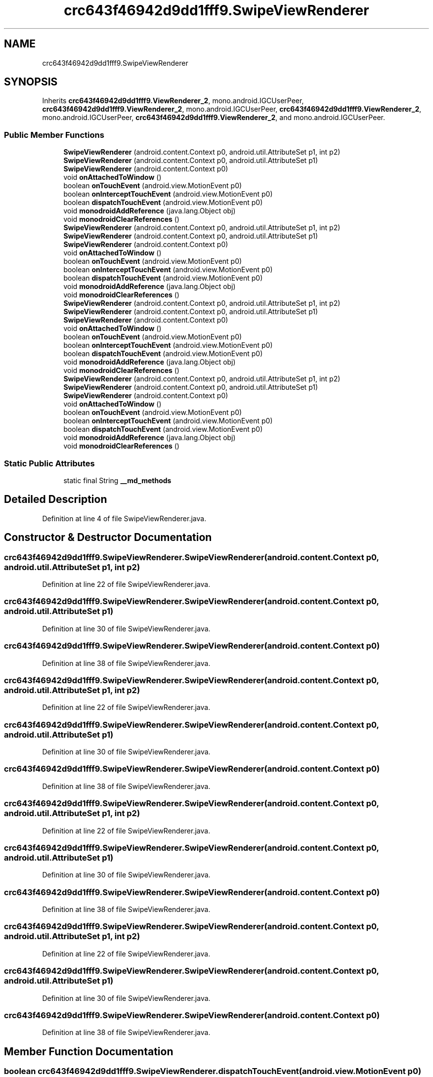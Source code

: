 .TH "crc643f46942d9dd1fff9.SwipeViewRenderer" 3 "Thu Apr 29 2021" "Version 1.0" "Green Quake" \" -*- nroff -*-
.ad l
.nh
.SH NAME
crc643f46942d9dd1fff9.SwipeViewRenderer
.SH SYNOPSIS
.br
.PP
.PP
Inherits \fBcrc643f46942d9dd1fff9\&.ViewRenderer_2\fP, mono\&.android\&.IGCUserPeer, \fBcrc643f46942d9dd1fff9\&.ViewRenderer_2\fP, mono\&.android\&.IGCUserPeer, \fBcrc643f46942d9dd1fff9\&.ViewRenderer_2\fP, mono\&.android\&.IGCUserPeer, \fBcrc643f46942d9dd1fff9\&.ViewRenderer_2\fP, and mono\&.android\&.IGCUserPeer\&.
.SS "Public Member Functions"

.in +1c
.ti -1c
.RI "\fBSwipeViewRenderer\fP (android\&.content\&.Context p0, android\&.util\&.AttributeSet p1, int p2)"
.br
.ti -1c
.RI "\fBSwipeViewRenderer\fP (android\&.content\&.Context p0, android\&.util\&.AttributeSet p1)"
.br
.ti -1c
.RI "\fBSwipeViewRenderer\fP (android\&.content\&.Context p0)"
.br
.ti -1c
.RI "void \fBonAttachedToWindow\fP ()"
.br
.ti -1c
.RI "boolean \fBonTouchEvent\fP (android\&.view\&.MotionEvent p0)"
.br
.ti -1c
.RI "boolean \fBonInterceptTouchEvent\fP (android\&.view\&.MotionEvent p0)"
.br
.ti -1c
.RI "boolean \fBdispatchTouchEvent\fP (android\&.view\&.MotionEvent p0)"
.br
.ti -1c
.RI "void \fBmonodroidAddReference\fP (java\&.lang\&.Object obj)"
.br
.ti -1c
.RI "void \fBmonodroidClearReferences\fP ()"
.br
.ti -1c
.RI "\fBSwipeViewRenderer\fP (android\&.content\&.Context p0, android\&.util\&.AttributeSet p1, int p2)"
.br
.ti -1c
.RI "\fBSwipeViewRenderer\fP (android\&.content\&.Context p0, android\&.util\&.AttributeSet p1)"
.br
.ti -1c
.RI "\fBSwipeViewRenderer\fP (android\&.content\&.Context p0)"
.br
.ti -1c
.RI "void \fBonAttachedToWindow\fP ()"
.br
.ti -1c
.RI "boolean \fBonTouchEvent\fP (android\&.view\&.MotionEvent p0)"
.br
.ti -1c
.RI "boolean \fBonInterceptTouchEvent\fP (android\&.view\&.MotionEvent p0)"
.br
.ti -1c
.RI "boolean \fBdispatchTouchEvent\fP (android\&.view\&.MotionEvent p0)"
.br
.ti -1c
.RI "void \fBmonodroidAddReference\fP (java\&.lang\&.Object obj)"
.br
.ti -1c
.RI "void \fBmonodroidClearReferences\fP ()"
.br
.ti -1c
.RI "\fBSwipeViewRenderer\fP (android\&.content\&.Context p0, android\&.util\&.AttributeSet p1, int p2)"
.br
.ti -1c
.RI "\fBSwipeViewRenderer\fP (android\&.content\&.Context p0, android\&.util\&.AttributeSet p1)"
.br
.ti -1c
.RI "\fBSwipeViewRenderer\fP (android\&.content\&.Context p0)"
.br
.ti -1c
.RI "void \fBonAttachedToWindow\fP ()"
.br
.ti -1c
.RI "boolean \fBonTouchEvent\fP (android\&.view\&.MotionEvent p0)"
.br
.ti -1c
.RI "boolean \fBonInterceptTouchEvent\fP (android\&.view\&.MotionEvent p0)"
.br
.ti -1c
.RI "boolean \fBdispatchTouchEvent\fP (android\&.view\&.MotionEvent p0)"
.br
.ti -1c
.RI "void \fBmonodroidAddReference\fP (java\&.lang\&.Object obj)"
.br
.ti -1c
.RI "void \fBmonodroidClearReferences\fP ()"
.br
.ti -1c
.RI "\fBSwipeViewRenderer\fP (android\&.content\&.Context p0, android\&.util\&.AttributeSet p1, int p2)"
.br
.ti -1c
.RI "\fBSwipeViewRenderer\fP (android\&.content\&.Context p0, android\&.util\&.AttributeSet p1)"
.br
.ti -1c
.RI "\fBSwipeViewRenderer\fP (android\&.content\&.Context p0)"
.br
.ti -1c
.RI "void \fBonAttachedToWindow\fP ()"
.br
.ti -1c
.RI "boolean \fBonTouchEvent\fP (android\&.view\&.MotionEvent p0)"
.br
.ti -1c
.RI "boolean \fBonInterceptTouchEvent\fP (android\&.view\&.MotionEvent p0)"
.br
.ti -1c
.RI "boolean \fBdispatchTouchEvent\fP (android\&.view\&.MotionEvent p0)"
.br
.ti -1c
.RI "void \fBmonodroidAddReference\fP (java\&.lang\&.Object obj)"
.br
.ti -1c
.RI "void \fBmonodroidClearReferences\fP ()"
.br
.in -1c
.SS "Static Public Attributes"

.in +1c
.ti -1c
.RI "static final String \fB__md_methods\fP"
.br
.in -1c
.SH "Detailed Description"
.PP 
Definition at line 4 of file SwipeViewRenderer\&.java\&.
.SH "Constructor & Destructor Documentation"
.PP 
.SS "crc643f46942d9dd1fff9\&.SwipeViewRenderer\&.SwipeViewRenderer (android\&.content\&.Context p0, android\&.util\&.AttributeSet p1, int p2)"

.PP
Definition at line 22 of file SwipeViewRenderer\&.java\&.
.SS "crc643f46942d9dd1fff9\&.SwipeViewRenderer\&.SwipeViewRenderer (android\&.content\&.Context p0, android\&.util\&.AttributeSet p1)"

.PP
Definition at line 30 of file SwipeViewRenderer\&.java\&.
.SS "crc643f46942d9dd1fff9\&.SwipeViewRenderer\&.SwipeViewRenderer (android\&.content\&.Context p0)"

.PP
Definition at line 38 of file SwipeViewRenderer\&.java\&.
.SS "crc643f46942d9dd1fff9\&.SwipeViewRenderer\&.SwipeViewRenderer (android\&.content\&.Context p0, android\&.util\&.AttributeSet p1, int p2)"

.PP
Definition at line 22 of file SwipeViewRenderer\&.java\&.
.SS "crc643f46942d9dd1fff9\&.SwipeViewRenderer\&.SwipeViewRenderer (android\&.content\&.Context p0, android\&.util\&.AttributeSet p1)"

.PP
Definition at line 30 of file SwipeViewRenderer\&.java\&.
.SS "crc643f46942d9dd1fff9\&.SwipeViewRenderer\&.SwipeViewRenderer (android\&.content\&.Context p0)"

.PP
Definition at line 38 of file SwipeViewRenderer\&.java\&.
.SS "crc643f46942d9dd1fff9\&.SwipeViewRenderer\&.SwipeViewRenderer (android\&.content\&.Context p0, android\&.util\&.AttributeSet p1, int p2)"

.PP
Definition at line 22 of file SwipeViewRenderer\&.java\&.
.SS "crc643f46942d9dd1fff9\&.SwipeViewRenderer\&.SwipeViewRenderer (android\&.content\&.Context p0, android\&.util\&.AttributeSet p1)"

.PP
Definition at line 30 of file SwipeViewRenderer\&.java\&.
.SS "crc643f46942d9dd1fff9\&.SwipeViewRenderer\&.SwipeViewRenderer (android\&.content\&.Context p0)"

.PP
Definition at line 38 of file SwipeViewRenderer\&.java\&.
.SS "crc643f46942d9dd1fff9\&.SwipeViewRenderer\&.SwipeViewRenderer (android\&.content\&.Context p0, android\&.util\&.AttributeSet p1, int p2)"

.PP
Definition at line 22 of file SwipeViewRenderer\&.java\&.
.SS "crc643f46942d9dd1fff9\&.SwipeViewRenderer\&.SwipeViewRenderer (android\&.content\&.Context p0, android\&.util\&.AttributeSet p1)"

.PP
Definition at line 30 of file SwipeViewRenderer\&.java\&.
.SS "crc643f46942d9dd1fff9\&.SwipeViewRenderer\&.SwipeViewRenderer (android\&.content\&.Context p0)"

.PP
Definition at line 38 of file SwipeViewRenderer\&.java\&.
.SH "Member Function Documentation"
.PP 
.SS "boolean crc643f46942d9dd1fff9\&.SwipeViewRenderer\&.dispatchTouchEvent (android\&.view\&.MotionEvent p0)"

.PP
Reimplemented from \fBcrc643f46942d9dd1fff9\&.VisualElementRenderer_1\fP\&.
.PP
Definition at line 70 of file SwipeViewRenderer\&.java\&.
.SS "boolean crc643f46942d9dd1fff9\&.SwipeViewRenderer\&.dispatchTouchEvent (android\&.view\&.MotionEvent p0)"

.PP
Reimplemented from \fBcrc643f46942d9dd1fff9\&.VisualElementRenderer_1\fP\&.
.PP
Definition at line 70 of file SwipeViewRenderer\&.java\&.
.SS "boolean crc643f46942d9dd1fff9\&.SwipeViewRenderer\&.dispatchTouchEvent (android\&.view\&.MotionEvent p0)"

.PP
Reimplemented from \fBcrc643f46942d9dd1fff9\&.VisualElementRenderer_1\fP\&.
.PP
Definition at line 70 of file SwipeViewRenderer\&.java\&.
.SS "boolean crc643f46942d9dd1fff9\&.SwipeViewRenderer\&.dispatchTouchEvent (android\&.view\&.MotionEvent p0)"

.PP
Reimplemented from \fBcrc643f46942d9dd1fff9\&.VisualElementRenderer_1\fP\&.
.PP
Definition at line 70 of file SwipeViewRenderer\&.java\&.
.SS "void crc643f46942d9dd1fff9\&.SwipeViewRenderer\&.monodroidAddReference (java\&.lang\&.Object obj)"

.PP
Reimplemented from \fBcrc643f46942d9dd1fff9\&.ViewRenderer_2\fP\&.
.PP
Definition at line 78 of file SwipeViewRenderer\&.java\&.
.SS "void crc643f46942d9dd1fff9\&.SwipeViewRenderer\&.monodroidAddReference (java\&.lang\&.Object obj)"

.PP
Reimplemented from \fBcrc643f46942d9dd1fff9\&.ViewRenderer_2\fP\&.
.PP
Definition at line 78 of file SwipeViewRenderer\&.java\&.
.SS "void crc643f46942d9dd1fff9\&.SwipeViewRenderer\&.monodroidAddReference (java\&.lang\&.Object obj)"

.PP
Reimplemented from \fBcrc643f46942d9dd1fff9\&.ViewRenderer_2\fP\&.
.PP
Definition at line 78 of file SwipeViewRenderer\&.java\&.
.SS "void crc643f46942d9dd1fff9\&.SwipeViewRenderer\&.monodroidAddReference (java\&.lang\&.Object obj)"

.PP
Reimplemented from \fBcrc643f46942d9dd1fff9\&.ViewRenderer_2\fP\&.
.PP
Definition at line 78 of file SwipeViewRenderer\&.java\&.
.SS "void crc643f46942d9dd1fff9\&.SwipeViewRenderer\&.monodroidClearReferences ()"

.PP
Reimplemented from \fBcrc643f46942d9dd1fff9\&.ViewRenderer_2\fP\&.
.PP
Definition at line 85 of file SwipeViewRenderer\&.java\&.
.SS "void crc643f46942d9dd1fff9\&.SwipeViewRenderer\&.monodroidClearReferences ()"

.PP
Reimplemented from \fBcrc643f46942d9dd1fff9\&.ViewRenderer_2\fP\&.
.PP
Definition at line 85 of file SwipeViewRenderer\&.java\&.
.SS "void crc643f46942d9dd1fff9\&.SwipeViewRenderer\&.monodroidClearReferences ()"

.PP
Reimplemented from \fBcrc643f46942d9dd1fff9\&.ViewRenderer_2\fP\&.
.PP
Definition at line 85 of file SwipeViewRenderer\&.java\&.
.SS "void crc643f46942d9dd1fff9\&.SwipeViewRenderer\&.monodroidClearReferences ()"

.PP
Reimplemented from \fBcrc643f46942d9dd1fff9\&.ViewRenderer_2\fP\&.
.PP
Definition at line 85 of file SwipeViewRenderer\&.java\&.
.SS "void crc643f46942d9dd1fff9\&.SwipeViewRenderer\&.onAttachedToWindow ()"

.PP
Definition at line 46 of file SwipeViewRenderer\&.java\&.
.SS "void crc643f46942d9dd1fff9\&.SwipeViewRenderer\&.onAttachedToWindow ()"

.PP
Definition at line 46 of file SwipeViewRenderer\&.java\&.
.SS "void crc643f46942d9dd1fff9\&.SwipeViewRenderer\&.onAttachedToWindow ()"

.PP
Definition at line 46 of file SwipeViewRenderer\&.java\&.
.SS "void crc643f46942d9dd1fff9\&.SwipeViewRenderer\&.onAttachedToWindow ()"

.PP
Definition at line 46 of file SwipeViewRenderer\&.java\&.
.SS "boolean crc643f46942d9dd1fff9\&.SwipeViewRenderer\&.onInterceptTouchEvent (android\&.view\&.MotionEvent p0)"

.PP
Reimplemented from \fBcrc643f46942d9dd1fff9\&.VisualElementRenderer_1\fP\&.
.PP
Definition at line 62 of file SwipeViewRenderer\&.java\&.
.SS "boolean crc643f46942d9dd1fff9\&.SwipeViewRenderer\&.onInterceptTouchEvent (android\&.view\&.MotionEvent p0)"

.PP
Reimplemented from \fBcrc643f46942d9dd1fff9\&.VisualElementRenderer_1\fP\&.
.PP
Definition at line 62 of file SwipeViewRenderer\&.java\&.
.SS "boolean crc643f46942d9dd1fff9\&.SwipeViewRenderer\&.onInterceptTouchEvent (android\&.view\&.MotionEvent p0)"

.PP
Reimplemented from \fBcrc643f46942d9dd1fff9\&.VisualElementRenderer_1\fP\&.
.PP
Definition at line 62 of file SwipeViewRenderer\&.java\&.
.SS "boolean crc643f46942d9dd1fff9\&.SwipeViewRenderer\&.onInterceptTouchEvent (android\&.view\&.MotionEvent p0)"

.PP
Reimplemented from \fBcrc643f46942d9dd1fff9\&.VisualElementRenderer_1\fP\&.
.PP
Definition at line 62 of file SwipeViewRenderer\&.java\&.
.SS "boolean crc643f46942d9dd1fff9\&.SwipeViewRenderer\&.onTouchEvent (android\&.view\&.MotionEvent p0)"

.PP
Reimplemented from \fBcrc643f46942d9dd1fff9\&.VisualElementRenderer_1\fP\&.
.PP
Definition at line 54 of file SwipeViewRenderer\&.java\&.
.SS "boolean crc643f46942d9dd1fff9\&.SwipeViewRenderer\&.onTouchEvent (android\&.view\&.MotionEvent p0)"

.PP
Reimplemented from \fBcrc643f46942d9dd1fff9\&.VisualElementRenderer_1\fP\&.
.PP
Definition at line 54 of file SwipeViewRenderer\&.java\&.
.SS "boolean crc643f46942d9dd1fff9\&.SwipeViewRenderer\&.onTouchEvent (android\&.view\&.MotionEvent p0)"

.PP
Reimplemented from \fBcrc643f46942d9dd1fff9\&.VisualElementRenderer_1\fP\&.
.PP
Definition at line 54 of file SwipeViewRenderer\&.java\&.
.SS "boolean crc643f46942d9dd1fff9\&.SwipeViewRenderer\&.onTouchEvent (android\&.view\&.MotionEvent p0)"

.PP
Reimplemented from \fBcrc643f46942d9dd1fff9\&.VisualElementRenderer_1\fP\&.
.PP
Definition at line 54 of file SwipeViewRenderer\&.java\&.
.SH "Member Data Documentation"
.PP 
.SS "static final String crc643f46942d9dd1fff9\&.SwipeViewRenderer\&.__md_methods\fC [static]\fP"
@hide 
.PP
Definition at line 10 of file SwipeViewRenderer\&.java\&.

.SH "Author"
.PP 
Generated automatically by Doxygen for Green Quake from the source code\&.
